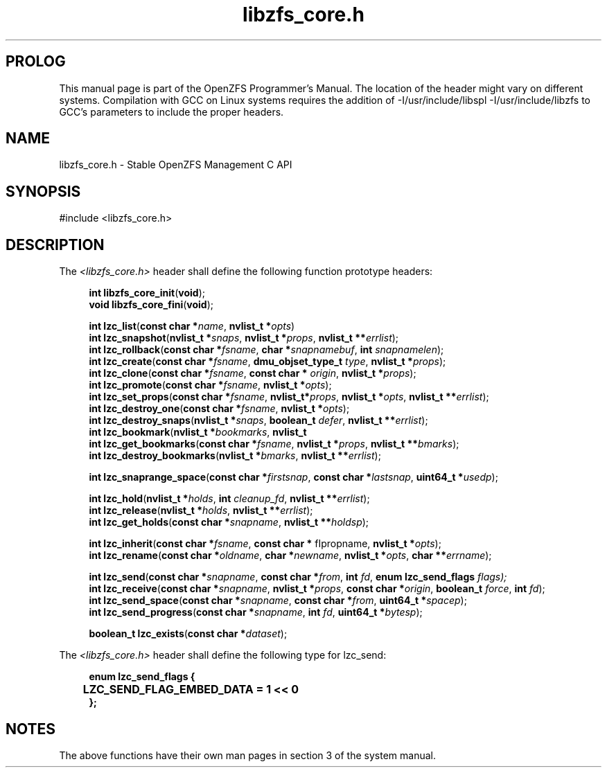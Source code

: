 '\" t
.\"
.\" CDDL HEADER START
.\"
.\" The contents of this file are subject to the terms of the
.\" Common Development and Distribution License (the "License").
.\" You may not use this file except in compliance with the License.
.\"
.\" You can obtain a copy of the license at usr/src/OPENSOLARIS.LICENSE
.\" or http://www.opensolaris.org/os/licensing.
.\" See the License for the specific language governing permissions
.\" and limitations under the License.
.\"
.\" When distributing Covered Code, include this CDDL HEADER in each
.\" file and include the License file at usr/src/OPENSOLARIS.LICENSE.
.\" If applicable, add the following below this CDDL HEADER, with the
.\" fields enclosed by brackets "[]" replaced with your own identifying
.\" information: Portions Copyright [yyyy] [name of copyright owner]
.\"
.\" CDDL HEADER END
.\"
.\"
.\" Copyright 2015 ClusterHQ Inc. All rights reserved.
.\"
.TH libzfs_core.h 3 "2015 JUL 3" "OpenZFS" "OpenZFS Programmer's Manual"

.SH PROLOG
This manual page is part of the OpenZFS Programmer's Manual. The location of
the header might vary on different systems. Compilation with GCC on Linux
systems requires the addition of -I/usr/include/libspl -I/usr/include/libzfs to
GCC's parameters to include the proper headers.

.SH NAME
libzfs_core.h \- Stable OpenZFS Management C API

.SH SYNOPSIS
#include <libzfs_core.h>

.SH DESCRIPTION
.LP
The
.IR <libzfs_core.h>
header shall define the following function prototype headers:
.sp
.RS 4
.nf

\fBint\fR \fBlibzfs_core_init\fR(\fBvoid\fR);
.p
\fBvoid\fR \fBlibzfs_core_fini\fR(\fBvoid\fR);
.sp
\fBint\fR \fBlzc_list\fR(\fBconst char *\fR\fIname\fR, \fBnvlist_t *\fR\fIopts\fR)
.p
\fBint\fR \fBlzc_snapshot\fR(\fBnvlist_t *\fR\fIsnaps\fR, \fBnvlist_t *\fR\fIprops\fR, \fBnvlist_t **\fR\fIerrlist\fR);
.p
\fBint\fR \fBlzc_rollback\fR(\fBconst char *\fR\fIfsname\fR, \fBchar *\fR\fIsnapnamebuf\fR, \fBint\fR \fIsnapnamelen\fR);
.p
\fBint\fR \fBlzc_create\fR(\fBconst char *\fR\fIfsname\fR, \fBdmu_objset_type_t\fR \fItype\fR, \fBnvlist_t *\fR\fIprops\fR);
.p
\fBint\fR \fBlzc_clone\fR(\fBconst char *\fR\fIfsname\fR, \fBconst char *\fR \fIorigin\fR, \fBnvlist_t *\fR\fIprops\fR);
.p
\fBint\fR \fBlzc_promote\fR(\fBconst char *\fR\fIfsname\fR, \fBnvlist_t *\fR\fIopts\fR);
.p
\fBint\fR \fBlzc_set_props\fR(\fBconst char *\fR\fIfsname\fR, \fBnvlist_t*\fR\fIprops\fR, \fBnvlist_t *\fR\fIopts\fR, \fBnvlist_t **\fR\fIerrlist\fR);
.p
\fBint\fR \fBlzc_destroy_one\fR(\fBconst char *\fR\fIfsname\fR, \fBnvlist_t *\fR\fIopts\fR);
.p
\fBint\fR \fBlzc_destroy_snaps\fR(\fBnvlist_t *\fR\fIsnaps\fR, \fBboolean_t\fR \fIdefer\fR, \fBnvlist_t **\fR\fIerrlist\fR);
.p
\fBint\fR \fBlzc_bookmark\fR(\fBnvlist_t *\fR\fIbookmarks\fR, \fBnvlist_t
.p
\fBint\fR \fBlzc_get_bookmarks\fR(\fBconst char *\fR\fIfsname\fR, \fBnvlist_t *\fR\fIprops\fR, \fBnvlist_t **\fR\fIbmarks\fR);
.p
\fBint\fR \fBlzc_destroy_bookmarks\fR(\fBnvlist_t *\fR\fIbmarks\fR, \fBnvlist_t **\fR\fIerrlist\fR);
.sp
\fBint\fR \fBlzc_snaprange_space\fR(\fBconst char *\fR\fIfirstsnap\fR, \fBconst char *\fR\fIlastsnap\fR, \fBuint64_t *\fR\fIusedp\fR);
.sp
\fBint\fR \fBlzc_hold\fR(\fBnvlist_t *\fR\fIholds\fR, \fBint\fR \fIcleanup_fd\fR, \fBnvlist_t **\fR\fIerrlist\fR);
.p
\fBint\fR \fBlzc_release\fR(\fBnvlist_t *\fR\fIholds\fR, \fBnvlist_t **\fR\fIerrlist\fR);
.p
\fBint\fR \fBlzc_get_holds\fR(\fBconst char *\fR\fIsnapname\fR, \fBnvlist_t **\fR\fIholdsp\fR);
.sp
\fBint\fR \fBlzc_inherit\fR(\fBconst char *\fR\fIfsname\fR, \fBconst char *\fR fIpropname\fR, \fBnvlist_t *\fR\fIopts\fR);
.p
\fBint\fR \fBlzc_rename\fR(\fBconst char *\fR\fIoldname\fR, \fBchar *\fR\fInewname\fR, \fBnvlist_t *\fR\fIopts\fR, \fBchar **\fR\fIerrname\fR);
.sp
\fBint\fR \fBlzc_send\fR(\fBconst char *\fR\fIsnapname\fR, \fBconst char *\fR\fIfrom\fR, \fBint\fR \fIfd\fR, \fBenum lzc_send_flags\fR \fIflags);
.p
\fBint\fR \fBlzc_receive\fR(\fBconst char *\fR\fIsnapname\fR, \fBnvlist_t *\fR\fIprops\fR, \fBconst char *\fR\fIorigin\fR, \fBboolean_t\fR \fIforce\fR, \fBint\fR \fIfd\fR);
.p
\fBint\fR \fBlzc_send_space\fR(\fBconst char *\fR\fIsnapname\fR, \fBconst char *\fR\fIfrom\fR, \fBuint64_t *\fR\fIspacep\fR);
.p
\fBint\fR \fBlzc_send_progress\fR(\fBconst char *\fR\fIsnapname\fR, \fBint\fR \fIfd\fR, \fBuint64_t *\fR\fIbytesp\fR);
.sp
\fBboolean_t\fR \fBlzc_exists\fR(\fBconst char *\fR\fIdataset\fR);

.fi \fR
.P
.RE
.P
The
.IR <libzfs_core.h>
header shall define the following type for lzc_send:
.sp
.RS 4
.nf
\fB

enum lzc_send_flags {
	LZC_SEND_FLAG_EMBED_DATA = 1 << 0
};
.fi \fR
.SH "NOTES"
.LP
The above functions have their own man pages in section 3 of the system manual.
